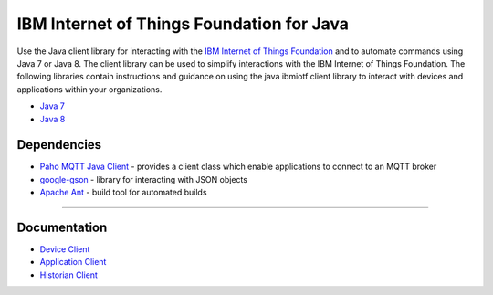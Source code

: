 IBM Internet of Things Foundation for Java
============================================


Use the Java client library for interacting with the `IBM Internet of Things Foundation <https://internetofthings.ibmcloud.com>`__ and to automate commands using Java 7 or Java 8. The client library can be used to simplify interactions with the IBM Internet of Things Foundation. The following libraries contain instructions and guidance on using the java ibmiotf client library to interact with devices and applications within your organizations.

-  `Java 7 <http://www.oracle.com/technetwork/java/javase/downloads/jdk7-downloads-1880260.html>`__
-  `Java 8 <https://java.com/en/download/>`__



Dependencies
-------------------------------------------------------------------------------

-  `Paho MQTT Java Client <http://git.eclipse.org/c/paho/org.eclipse.paho.mqtt.java.git/>`__ - provides a client class which enable applications to connect to an MQTT broker
-  `google-gson <https://code.google.com/p/google-gson/>`__ - library for interacting with JSON objects
-  `Apache Ant <http://ant.apache.org/>`__ - build tool for automated builds

----



Documentation
-------------
* `Device Client <https://docs.internetofthings.ibmcloud.com/libraries/java_cli_for_devices.html>`__
* `Application Client <https://docs.internetofthings.ibmcloud.com/libraries/java_cli_for_apps.html>`__
* `Historian Client <https://docs.internetofthings.ibmcloud.com/libraries/historian_cli_for_devices.html>`__